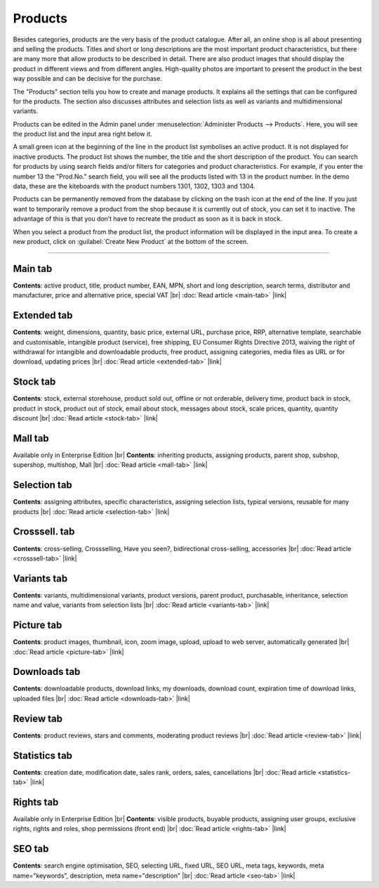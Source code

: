 ﻿Products
========

Besides categories, products are the very basis of the product catalogue. After all, an online shop is all about presenting and selling the products. Titles and short or long descriptions are the most important product characteristics, but there are many more that allow products to be described in detail. There are also product images that should display the product in different views and from different angles. High-quality photos are important to present the product in the best way possible and can be decisive for the purchase.

.. image:: ../../media/screenshots/oxbach01.png
   :alt: Products
   :height: 535
   :width: 650
   
The \"Products\" section tells you how to create and manage products. It explains all the settings that can be configured for the products. The section also discusses attributes and selection lists as well as variants and multidimensional variants.

Products can be edited in the Admin panel under :menuselection:`Administer Products --> Products`. Here, you will see the product list and the input area right below it.

A small green icon at the beginning of the line in the product list symbolises an active product. It is not displayed for inactive products. The product list shows the number, the title and the short description of the product. You can search for products by using search fields and/or filters for categories and product characteristics. For example, if you enter the number 13 the "Prod.No." search field, you will see all the products listed with 13 in the product number. In the demo data, these are the kiteboards with the product numbers 1301, 1302, 1303 and 1304.

Products can be permanently removed from the database by clicking on the trash icon at the end of the line. If you just want to temporarily remove a product from the shop because it is currently out of stock, you can set it to inactive. The advantage of this is that you don’t have to recreate the product as soon as it is back in stock.

When you select a product from the product list, the product information will be displayed in the input area. To create a new product, click on :guilabel:`Create New Product` at the bottom of the screen.

-----------------------------------------------------------------------------------------

Main tab
-------------------
**Contents**: active product, title, product number, EAN, MPN, short and long description, search terms, distributor and manufacturer, price and alternative price, special VAT |br|
:doc:`Read article <main-tab>` |link|

Extended tab
-----------------------
**Contents**: weight, dimensions, quantity, basic price, external URL, purchase price, RRP, alternative template, searchable and customisable, intangible product (service), free shipping, EU Consumer Rights Directive 2013, waiving the right of withdrawal for intangible and downloadable products, free product, assigning categories, media files as URL or for download, updating prices |br| 
:doc:`Read article <extended-tab>` |link|

Stock tab
-------------------
**Contents**: stock, external storehouse, product sold out, offline or not orderable, delivery time, product back in stock, product in stock, product out of stock, email about stock, messages about stock, scale prices, quantity, quantity discount |br|
:doc:`Read article <stock-tab>` |link|

Mall tab
------------------
Available only in Enterprise Edition |br|
**Contents**: inheriting products, assigning products, parent shop, subshop, supershop, multishop, Mall |br|
:doc:`Read article <mall-tab>` |link|

Selection tab
---------------------
**Contents**: assigning attributes, specific characteristics, assigning selection lists, typical versions, reusable for many products |br|
:doc:`Read article <selection-tab>` |link|

Crosssell. tab
------------------------
**Contents**: cross-selling, Crossselling, Have you seen?, bidirectional cross-selling, accessories |br|
:doc:`Read article <crosssell-tab>` |link|

Variants tab
-----------------------
**Contents**: variants, multidimensional variants, product versions, parent product, purchasable, inheritance, selection name and value, variants from selection lists |br|
:doc:`Read article <variants-tab>` |link|

Picture tab
--------------------
**Contents**: product images, thumbnail, icon, zoom image, upload, upload to web server, automatically generated |br|
:doc:`Read article <picture-tab>` |link|

Downloads tab
-----------------------
**Contents**: downloadable products, download links, my downloads, download count, expiration time of download links, uploaded files |br|
:doc:`Read article <downloads-tab>` |link|

Review tab
-----------------------
**Contents**: product reviews, stars and comments, moderating product reviews |br|
:doc:`Read article <review-tab>` |link|

Statistics tab
-----------------------
**Contents**: creation date, modification date, sales rank, orders, sales, cancellations |br|
:doc:`Read article <statistics-tab>` |link|

Rights tab
--------------------
Available only in Enterprise Edition |br|
**Contents**: visible products, buyable products, assigning user groups, exclusive rights, rights and roles, shop permissions (front end) |br|
:doc:`Read article <rights-tab>` |link|

SEO tab
-----------------
**Contents**: search engine optimisation, SEO, selecting URL, fixed URL, SEO URL, meta tags, keywords, meta name=\"keywords\", description, meta name=\"description\" |br|
:doc:`Read article <seo-tab>` |link|

.. seealso:: :doc:`Attributes <../attributes/attributes>` | :doc:`Selection lists <../selection-lists/selection-lists>` | :doc:`Categories <../categories/categories>` | :doc:`Products and categories <../products-and-categories/products-and-categories>` | :doc:`Manufacturers <../manufacturer/manufacturers>` | :doc:`Distributors <../distributors/distributors>`

.. Intern: oxbach, Status: